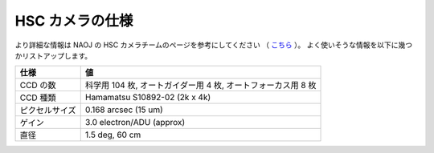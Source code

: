 
=========================
HSC カメラの仕様
=========================

より詳細な情報は NAOJ の HSC カメラチームのページを参考にしてください
（ `こちら <http://www.naoj.org/Projects/HSC/forobservers.html>`_ ）。
よく使いそうな情報を以下に幾つかリストアップします。

================== ===========================================================
仕様                値
================== ===========================================================
CCD の数            科学用 104 枚, オートガイダー用 4 枚, オートフォーカス用 8 枚
CCD 種類            Hamamatsu S10892-02 (2k x 4k)         
ピクセルサイズ        0.168 arcsec (15 um)                  
ゲイン               3.0 electron/ADU (approx)
直径                1.5 deg, 60 cm                         
================== ===========================================================

